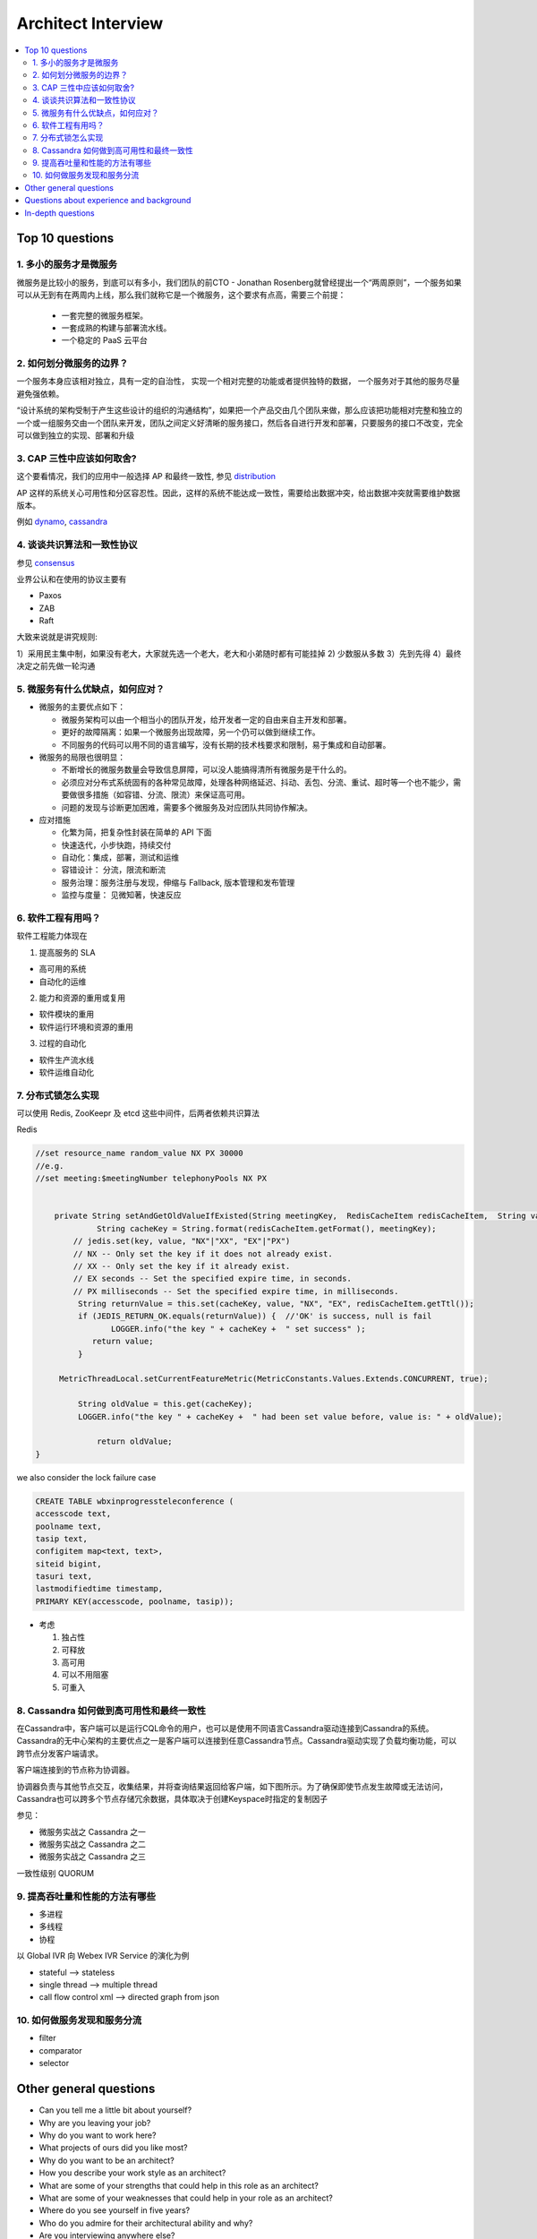 ########################
Architect Interview
########################

.. contents::
   :local:

Top 10 questions
==========================

1. 多小的服务才是微服务
------------------------------
微服务是比较小的服务，到底可以有多小，我们团队的前CTO - Jonathan Rosenberg就曾经提出一个“两周原则”，一个服务如果可以从无到有在两周内上线，那么我们就称它是一个微服务，这个要求有点高，需要三个前提：

 *	一套完整的微服务框架。
 *	一套成熟的构建与部署流水线。
 *	一个稳定的 PaaS 云平台


2. 如何划分微服务的边界？
----------------------------

一个服务本身应该相对独立，具有一定的自治性，
实现一个相对完整的功能或者提供独特的数据，
一个服务对于其他的服务尽量避免强依赖。


“设计系统的架构受制于产生这些设计的组织的沟通结构”，如果把一个产品交由几个团队来做，那么应该把功能相对完整和独立的一个或一组服务交由一个团队来开发，团队之间定义好清晰的服务接口，然后各自进行开发和部署，只要服务的接口不改变，完全可以做到独立的实现、部署和升级


3. CAP 三性中应该如何取舍?
-----------------------------------

这个要看情况，我们的应用中一般选择 AP 和最终一致性, 参见 `distribution`_

AP 这样的系统关心可用性和分区容忍性。因此，这样的系统不能达成一致性，需要给出数据冲突，给出数据冲突就需要维护数据版本。

例如 `dynamo`_, `cassandra`_


4. 谈谈共识算法和一致性协议
---------------------------------------

参见  `consensus`_

业界公认和在使用的协议主要有

* Paxos
* ZAB
* Raft

大致来说就是讲究规则:

1）采用民主集中制，如果没有老大，大家就先选一个老大，老大和小弟随时都有可能挂掉
2) 少数服从多数
3）先到先得
4）最终决定之前先做一轮沟通


5. 微服务有什么优缺点，如何应对？
--------------------------------------

* 微服务的主要优点如下：

  - 微服务架构可以由一个相当小的团队开发，给开发者一定的自由来自主开发和部署。
  - 更好的故障隔离：如果一个微服务出现故障，另一个仍可以做到继续工作。
  - 不同服务的代码可以用不同的语言编写，没有长期的技术栈要求和限制，易于集成和自动部署。

* 微服务的局限也很明显：

  - 不断增长的微服务数量会导致信息屏障，可以没人能搞得清所有微服务是干什么的。
  - 必须应对分布式系统固有的各种常见故障，处理各种网络延迟、抖动、丢包、分流、重试、超时等一个也不能少，需要做很多措施（如容错、分流、限流）来保证高可用。
  - 问题的发现与诊断更加困难，需要多个微服务及对应团队共同协作解决。

* 应对措施

  - 化繁为简，把复杂性封装在简单的 API 下面
  - 快速迭代，小步快跑，持续交付
  - 自动化：集成，部署，测试和运维
  - 容错设计： 分流，限流和断流
  - 服务治理：服务注册与发现，伸缩与 Fallback, 版本管理和发布管理
  - 监控与度量： 见微知著，快速反应

6. 软件工程有用吗？
------------------------------

软件工程能力体现在

1. 提高服务的 SLA

* 高可用的系统
* 自动化的运维

2. 能力和资源的重用或复用

* 软件模块的重用
* 软件运行环境和资源的重用

3. 过程的自动化

* 软件生产流水线
* 软件运维自动化


7. 分布式锁怎么实现
---------------------------------

可以使用 Redis, ZooKeepr 及 etcd 这些中间件，后两者依赖共识算法


Redis

.. code-block:: java

    //set resource_name random_value NX PX 30000
    //e.g.
    //set meeting:$meetingNumber telephonyPools NX PX


  	private String setAndGetOldValueIfExisted(String meetingKey,  RedisCacheItem redisCacheItem,  String value){
		 String cacheKey = String.format(redisCacheItem.getFormat(), meetingKey);
     	    // jedis.set(key, value, "NX"|"XX", "EX"|"PX")
    	    // NX -- Only set the key if it does not already exist.
    	    // XX -- Only set the key if it already exist.
    	    // EX seconds -- Set the specified expire time, in seconds.
    	    // PX milliseconds -- Set the specified expire time, in milliseconds.
	     String returnValue = this.set(cacheKey, value, "NX", "EX", redisCacheItem.getTtl());
	     if (JEDIS_RETURN_OK.equals(returnValue)) {  //'OK' is success, null is fail
		    LOGGER.info("the key " + cacheKey +  " set success" );
	        return value;
	     }

         MetricThreadLocal.setCurrentFeatureMetric(MetricConstants.Values.Extends.CONCURRENT, true);

	     String oldValue = this.get(cacheKey);
	     LOGGER.info("the key " + cacheKey +  " had been set value before, value is: " + oldValue);

		 return oldValue;
    }

we also consider the lock failure case

.. code-block:: sql

    CREATE TABLE wbxinprogressteleconference (
    accesscode text,
    poolname text,
    tasip text,
    configitem map<text, text>,
    siteid bigint,
    tasuri text,
    lastmodifiedtime timestamp,
    PRIMARY KEY(accesscode, poolname, tasip));


* 考虑

  1. 独占性
  2. 可释放
  3. 高可用
  4. 可以不用阻塞
  5. 可重入


8. Cassandra 如何做到高可用性和最终一致性
---------------------------------------------

在Cassandra中，客户端可以是运行CQL命令的用户，也可以是使用不同语言Cassandra驱动连接到Cassandra的系统。
Cassandra的无中心架构的主要优点之一是客户端可以连接到任意Cassandra节点。Cassandra驱动实现了负载均衡功能，可以跨节点分发客户端请求。

客户端连接到的节点称为协调器。

协调器负责与其他节点交互，收集结果，并将查询结果返回给客户端，如下图所示。为了确保即使节点发生故障或无法访问，
Cassandra也可以跨多个节点存储冗余数据，具体取决于创建Keyspace时指定的复制因子

参见：

* 微服务实战之 Cassandra 之一
* 微服务实战之 Cassandra 之二
* 微服务实战之 Cassandra 之三

一致性级别 QUORUM


9. 提高吞吐量和性能的方法有哪些
---------------------------------------------

* 多进程
* 多线程
* 协程

以 Global IVR 向 Webex IVR Service 的演化为例

* stateful --> stateless
* single thread --> multiple thread
* call flow control xml --> directed graph from json



10. 如何做服务发现和服务分流
----------------------------------------------

* filter
* comparator
* selector



Other general questions
==================================================================

* Can you tell me a little bit about yourself?
* Why are you leaving your job?
* Why do you want to work here?
* What projects of ours did you like most?
* Why do you want to be an architect?
* How you describe your work style as an architect?
* What are some of your strengths that could help in this role as an architect?
* What are some of your weaknesses that could help in your role as an architect?
* Where do you see yourself in five years?
* Who do you admire for their architectural ability and why?
* Are you interviewing anywhere else?

Questions about experience and background
==================================================================
* What do you like most about architecture?
* What is your least favorite thing about architecture?
* What qualities make you a great architect?
* Describe your design style as an architect.
* What skill has served you best as an architect?
* Describe a time a problem arose and how you dealt with it.
* Describe your worst day as an architect and what you learned from it.
* What factors led to your biggest success as an architect?
* What is your least favorite project in your portfolio and why?
* How would you describe your role in your last project?
* What types of projects could you see yourself working on?

In-depth questions
==================================================================
* How do you handle multiple tasks at the same time?
* What did you do to ensure one of your previous projects was a success?
* How do you balance function with the aesthetic appeal of a building?
* What do you hope to learn from your supervisor?
* Give me an example of a time you thought outside of the box on a project. How did it prove useful?
* Provide an example of when you demonstrated excellent communication skills.
* Describe a time you dealt with a difficult person and how you handled the situation.
* Describe a time you oversaw the building process and how you effectively communicated any concerns to the team.
* How do you organize, plan and prioritize your work as an architect?
* In your opinion, what is the key to ensuring a building is compliant with all laws and regulations applicable?
* Why should we choose you for this position?


.. _consensus: ./consensus.html
.. _paxos: ./paxos.html
.. _zab: ./zab.html
.. _raft: ./raft.html
.. _distribution: distribution.html
.. _dynamo: https://cassandra.apache.org/doc/latest/architecture/dynamo.html
.. _cassandra: ../middleware/cassandra.html